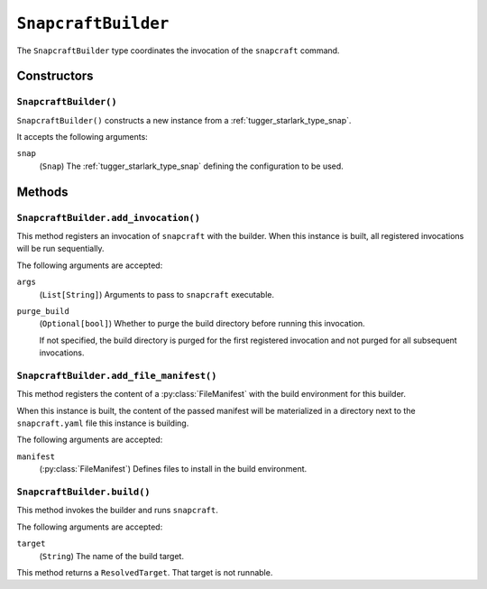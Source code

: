 .. py:currentmodule:: starlark_tugger

.. _tugger_starlark_type_snapcraft_builder:

====================
``SnapcraftBuilder``
====================

The ``SnapcraftBuilder`` type coordinates the invocation of the ``snapcraft``
command.

.. _tugger_starlark_type_snapcraft_builder_constructors:

Constructors
============

``SnapcraftBuilder()``
----------------------

``SnapcraftBuilder()`` constructs a new instance from a
:ref:`tugger_starlark_type_snap`.

It accepts the following arguments:

``snap``
   (``Snap``) The :ref:`tugger_starlark_type_snap` defining the configuration
   to be used.

.. _tugger_starlark_type_snapcraft_builder_methods:

Methods
=======

.. _tugger_starlark_type_snapcraft_builder_add_invocation:

``SnapcraftBuilder.add_invocation()``
-------------------------------------

This method registers an invocation of ``snapcraft`` with the builder. When
this instance is built, all registered invocations will be run sequentially.

The following arguments are accepted:

``args``
   (``List[String]``) Arguments to pass to ``snapcraft`` executable.

``purge_build``
   (``Optional[bool]``) Whether to purge the build directory before running
   this invocation.

   If not specified, the build directory is purged for the first registered
   invocation and not purged for all subsequent invocations.

.. _tugger_starlark_type_snapcraft_builder_add_file_manifest:

``SnapcraftBuilder.add_file_manifest()``
----------------------------------------

This method registers the content of a
:py:class:`FileManifest` with the build environment for
this builder.

When this instance is built, the content of the passed manifest will be
materialized in a directory next to the ``snapcraft.yaml`` file this instance
is building.

The following arguments are accepted:

``manifest``
   (:py:class:`FileManifest`) Defines files to install in the build environment.

.. _tugger_starlark_type_snapcraft_builder_build:

``SnapcraftBuilder.build()``
----------------------------

This method invokes the builder and runs ``snapcraft``.

The following arguments are accepted:

``target``
   (``String``) The name of the build target.

This method returns a ``ResolvedTarget``. That target is not runnable.
